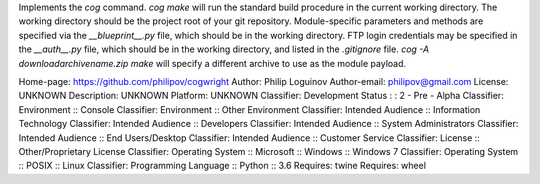 Implements the `cog` command. `cog make` will run the standard build procedure in the current working directory. The working directory should be the project root of your git repository. Module-specific parameters and methods are specified via the `__blueprint__.py` file, which should be in the working directory. FTP login credentials may be specified in the `__auth__.py` file, which should be in the working directory, and listed in the `.gitignore` file.
`cog -A download\archivename.zip make` will specify a different archive to use as the module payload.

Home-page: https://github.com/philipov/cogwright
Author: Philip Loguinov
Author-email: philipov@gmail.com
License: UNKNOWN
Description: UNKNOWN
Platform: UNKNOWN
Classifier: Development Status : : 2 - Pre - Alpha
Classifier: Environment :: Console
Classifier: Environment :: Other Environment
Classifier: Intended Audience :: Information Technology
Classifier: Intended Audience :: Developers
Classifier: Intended Audience :: System Administrators
Classifier: Intended Audience :: End Users/Desktop
Classifier: Intended Audience :: Customer Service
Classifier: License :: Other/Proprietary License
Classifier: Operating System :: Microsoft :: Windows :: Windows 7
Classifier: Operating System :: POSIX :: Linux
Classifier: Programming Language :: Python :: 3.6
Requires: twine
Requires: wheel

